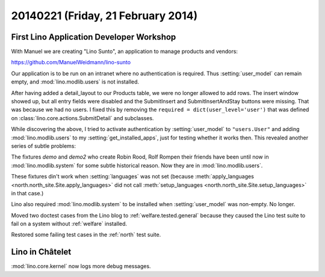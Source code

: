 ===================================
20140221 (Friday, 21 February 2014)
===================================


First Lino Application Developer Workshop
-----------------------------------------

With Manuel we are creating "Lino Sunto", an application to manage
products and vendors:

https://github.com/ManuelWeidmann/lino-sunto

Our application is to be run on an intranet where no authentication is
required. Thus :setting:`user_model` can remain empty, and 
:mod:`lino.modlib.users` is not installed.

After having added a detail_layout to our Products table, 
we were no longer allowed to add rows.
The insert window showed up, but all entry fields were disabled 
and the SubmitInsert and SubmitInsertAndStay buttons were missing.
That was because we had no users.
I fixed this by removing the 
``required = dict(user_level='user')``
that was defined on 
:class:`lino.core.actions.SubmitDetail`
and subclasses.

While discovering the above, I tried to activate authentication 
by :setting:`user_model` to ``"users.User"``
and adding :mod:`lino.modlib.users` to my :setting:`get_installed_apps`,
just for testing whether it works then. 
This revealed another series of subtle problems:

The fixtures 
`demo` and `demo2` 
who create Robin Rood, Rolf Rompen their friends 
have been until now in 
:mod:`lino.modlib.system`
for some subtle historical reason.
Now they are in :mod:`lino.modlib.users`.

These fixtures din't work when :setting:`languages` was not set
(because 
:meth:`apply_languages <north.north_site.Site.apply_languages>`
did not call 
:meth:`setup_languages <north.north_site.Site.setup_languages>`
in that case.) 

Lino also required :mod:`lino.modlib.system` to be installed when
:setting:`user_model` was non-empty.  No longer.

Moved two doctest cases from the Lino blog to
:ref:`welfare.tested.general` because they caused the Lino test suite
to fail on a system without :ref:`welfare` installed.

Restored some failing test cases in the :ref:`north` test suite.


Lino in Châtelet
----------------

:mod:`lino.core.kernel` now logs more debug messages.
